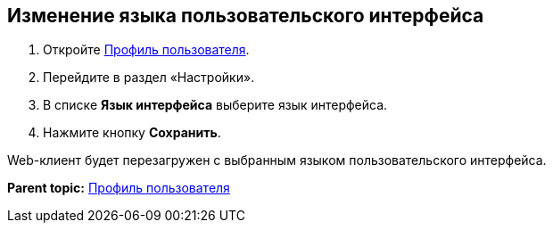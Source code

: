 
== Изменение языка пользовательского интерфейса

. [.ph .cmd]#Откройте xref:UserProfile.html[Профиль пользователя].#
. [.ph .cmd]#Перейдите в раздел «Настройки».#
. [.ph .cmd]#В списке [.ph .uicontrol]*Язык интерфейса* выберите язык интерфейса.#
. [.ph .cmd]#Нажмите кнопку [.ph .uicontrol]*Сохранить*.#

[[task_h3v_kbn_2k__result_oxh_c5v_jlb]]
Web-клиент будет перезагружен с выбранным языком пользовательского интерфейса.

*Parent topic:* xref:../topics/UserProfile.html[Профиль пользователя]
